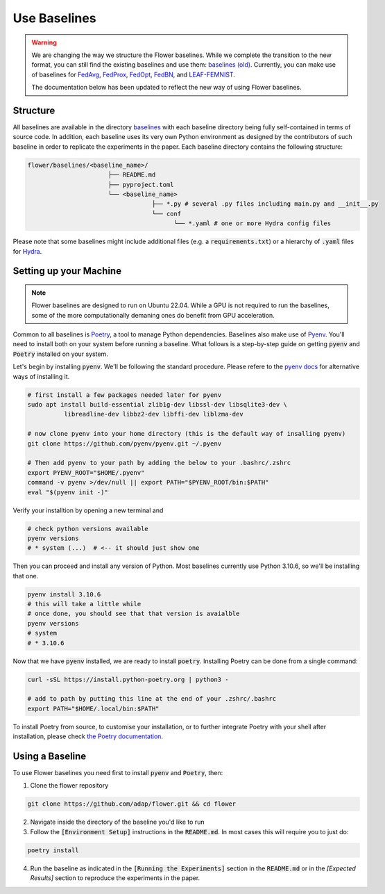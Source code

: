 Use Baselines
=============

.. warning::
  We are changing the way we structure the Flower baselines. While we complete the transition to the new format, you can still find the existing baselines and use them: `baselines (old) <https://github.com/adap/flower/tree/main/baselines/flwr_baselines>`_.
  Currently, you can make use of baselines for `FedAvg <https://github.com/adap/flower/tree/main/baselines/flwr_baselines/flwr_baselines/publications/fedavg_mnist>`_, `FedProx <https://github.com/adap/flower/tree/main/baselines/fedprox>`_, `FedOpt <https://github.com/adap/flower/tree/main/baselines/flwr_baselines/flwr_baselines/publications/adaptive_federated_optimization>`_, `FedBN <https://github.com/adap/flower/tree/main/baselines/flwr_baselines/flwr_baselines/publications/fedbn/convergence_rate>`_, and `LEAF-FEMNIST <https://github.com/adap/flower/tree/main/baselines/flwr_baselines/flwr_baselines/publications/leaf/femnist>`_.

  The documentation below has been updated to reflect the new way of using Flower baselines.

Structure
---------

All baselines are available in the directory `baselines <https://github.com/adap/flower/blob/main/baselines>`_ with each baseline directory being fully self-contained in terms of source code. In addition, each baseline uses its very own Python environment as designed by the contributors of such baseline in order to replicate the experiments in the paper. Each baseline directory contains the following structure: 

.. code-block:: shell

    flower/baselines/<baseline_name>/
                          ├── README.md
                          ├── pyproject.toml
                          └── <baseline_name>
                                      ├── *.py # several .py files including main.py and __init__.py
                                      └── conf
                                            └── *.yaml # one or more Hydra config files

Please note that some baselines might include additional files (e.g. a :code:`requirements.txt`) or a hierarchy of :code:`.yaml` files for `Hydra <https://hydra.cc/>`_.


Setting up your Machine
-----------------------
.. note::
  Flower baselines are designed to run on Ubuntu 22.04. While a GPU is not required to run the baselines, some of the more computationally demaning ones do benefit from GPU acceleration.

Common to all baselines is `Poetry <https://python-poetry.org/docs/>`_, a tool to manage Python dependencies. Baselines also make use of `Pyenv <https://github.com/pyenv/pyenv>`_. You'll need to install both on your system before running a baseline. What follows is a step-by-step guide on getting :code:`pyenv` and :code:`Poetry` installed on your system.

Let's begin by installing :code:`pyenv`. We'll be following the standard procedure. Please refere to the `pyenv docs <https://github.com/pyenv/pyenv#installation>`_ for alternative ways of installing it.

.. code-block:: bash

  # first install a few packages needed later for pyenv
  sudo apt install build-essential zlib1g-dev libssl-dev libsqlite3-dev \
            libreadline-dev libbz2-dev libffi-dev liblzma-dev

  # now clone pyenv into your home directory (this is the default way of insalling pyenv)
  git clone https://github.com/pyenv/pyenv.git ~/.pyenv

  # Then add pyenv to your path by adding the below to your .bashrc/.zshrc
  export PYENV_ROOT="$HOME/.pyenv"
  command -v pyenv >/dev/null || export PATH="$PYENV_ROOT/bin:$PATH"
  eval "$(pyenv init -)"

Verify your installtion by opening a new terminal and

.. code-block:: bash

  # check python versions available
  pyenv versions
  # * system (...)  # <-- it should just show one

Then you can proceed and install any version of Python. Most baselines currently use Python 3.10.6, so we'll be installing that one.

.. code-block:: bash

  pyenv install 3.10.6
  # this will take a little while
  # once done, you should see that that version is avaialble
  pyenv versions
  # system
  # * 3.10.6

Now that we have :code:`pyenv` installed, we are ready to install :code:`poetry`. Installing Poetry can be done from a single command:

.. code-block:: bash

  curl -sSL https://install.python-poetry.org | python3 -

  # add to path by putting this line at the end of your .zshrc/.bashrc
  export PATH="$HOME/.local/bin:$PATH"


To install Poetry from source, to customise your installation, or to further integrate Poetry with your shell after installation, please check `the Poetry documentation <https://python-poetry.org/docs/#installation>`_.

Using a Baseline
----------------

To use Flower baselines you need first to install :code:`pyenv` and :code:`Poetry`, then:

1. Clone the flower repository

.. code-block:: bash

  git clone https://github.com/adap/flower.git && cd flower

2. Navigate inside the directory of the baseline you'd like to run
3. Follow the :code:`[Environment Setup]` instructions in the :code:`README.md`. In most cases this will require you to just do:

.. code-block:: bash

    poetry install

4. Run the baseline as indicated in the :code:`[Running the Experiments]` section in the :code:`README.md` or in the `[Expected Results]` section to reproduce the experiments in the paper.
